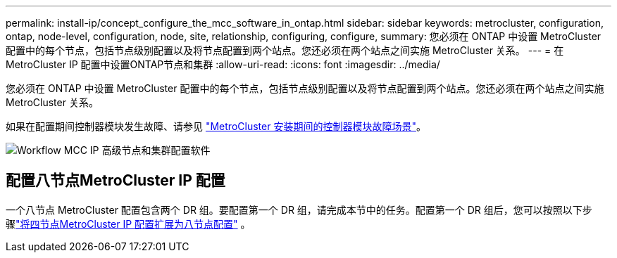 ---
permalink: install-ip/concept_configure_the_mcc_software_in_ontap.html 
sidebar: sidebar 
keywords: metrocluster, configuration, ontap, node-level, configuration, node, site, relationship, configuring, configure, 
summary: 您必须在 ONTAP 中设置 MetroCluster 配置中的每个节点，包括节点级别配置以及将节点配置到两个站点。您还必须在两个站点之间实施 MetroCluster 关系。 
---
= 在MetroCluster IP 配置中设置ONTAP节点和集群
:allow-uri-read: 
:icons: font
:imagesdir: ../media/


[role="lead"]
您必须在 ONTAP 中设置 MetroCluster 配置中的每个节点，包括节点级别配置以及将节点配置到两个站点。您还必须在两个站点之间实施 MetroCluster 关系。

如果在配置期间控制器模块发生故障、请参见 link:../disaster-recovery/concept_choosing_the_correct_recovery_procedure_parent_concept.html#controller-module-failure-scenarios-during-metrocluster-installation["MetroCluster 安装期间的控制器模块故障场景"]。

image::../media/workflow_mcc_ip_high_level_node_and_cluster_configuration_software.svg[Workflow MCC IP 高级节点和集群配置软件]



== 配置八节点MetroCluster IP 配置

一个八节点 MetroCluster 配置包含两个 DR 组。要配置第一个 DR 组，请完成本节中的任务。配置第一个 DR 组后，您可以按照以下步骤link:../upgrade/task_expand_a_four_node_mcc_ip_configuration.html["将四节点MetroCluster IP 配置扩展为八节点配置"] 。
